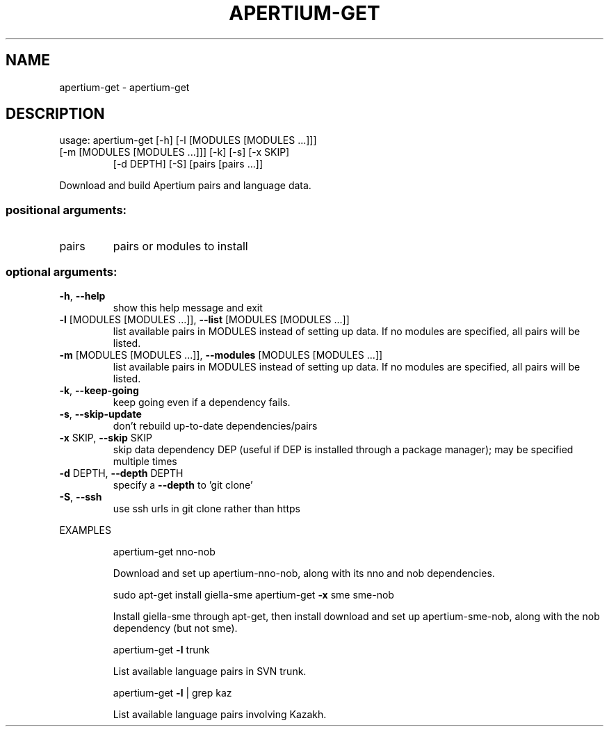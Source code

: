 .\" DO NOT MODIFY THIS FILE!  It was generated by help2man 1.47.13.
.TH APERTIUM-GET "1" "September 2020" "apertium-get 1.0.0" "User Commands"
.SH NAME
apertium-get \- apertium-get
.SH DESCRIPTION
usage: apertium\-get [\-h] [\-l [MODULES [MODULES ...]]]
.TP
[\-m [MODULES [MODULES ...]]] [\-k] [\-s] [\-x SKIP]
[\-d DEPTH] [\-S]
[pairs [pairs ...]]
.PP
Download and build Apertium pairs and language data.
.SS "positional arguments:"
.TP
pairs
pairs or modules to install
.SS "optional arguments:"
.TP
\fB\-h\fR, \fB\-\-help\fR
show this help message and exit
.TP
\fB\-l\fR [MODULES [MODULES ...]], \fB\-\-list\fR [MODULES [MODULES ...]]
list available pairs in MODULES instead of setting up
data. If no modules are specified, all pairs will be
listed.
.TP
\fB\-m\fR [MODULES [MODULES ...]], \fB\-\-modules\fR [MODULES [MODULES ...]]
list available pairs in MODULES instead of setting up
data. If no modules are specified, all pairs will be
listed.
.TP
\fB\-k\fR, \fB\-\-keep\-going\fR
keep going even if a dependency fails.
.TP
\fB\-s\fR, \fB\-\-skip\-update\fR
don't rebuild up\-to\-date dependencies/pairs
.TP
\fB\-x\fR SKIP, \fB\-\-skip\fR SKIP
skip data dependency DEP (useful if DEP is installed
through a package manager); may be specified multiple
times
.TP
\fB\-d\fR DEPTH, \fB\-\-depth\fR DEPTH
specify a \fB\-\-depth\fR to 'git clone'
.TP
\fB\-S\fR, \fB\-\-ssh\fR
use ssh urls in git clone rather than https
.PP
EXAMPLES
.IP
apertium\-get nno\-nob
.IP
Download and set up apertium\-nno\-nob, along with its nno and
nob dependencies.
.IP
sudo apt\-get install giella\-sme
apertium\-get \fB\-x\fR sme sme\-nob
.IP
Install giella\-sme through apt\-get, then install download and set
up apertium\-sme\-nob, along with the nob dependency (but not sme).
.IP
apertium\-get \fB\-l\fR trunk
.IP
List available language pairs in SVN trunk.
.IP
apertium\-get \fB\-l\fR | grep kaz
.IP
List available language pairs involving Kazakh.
